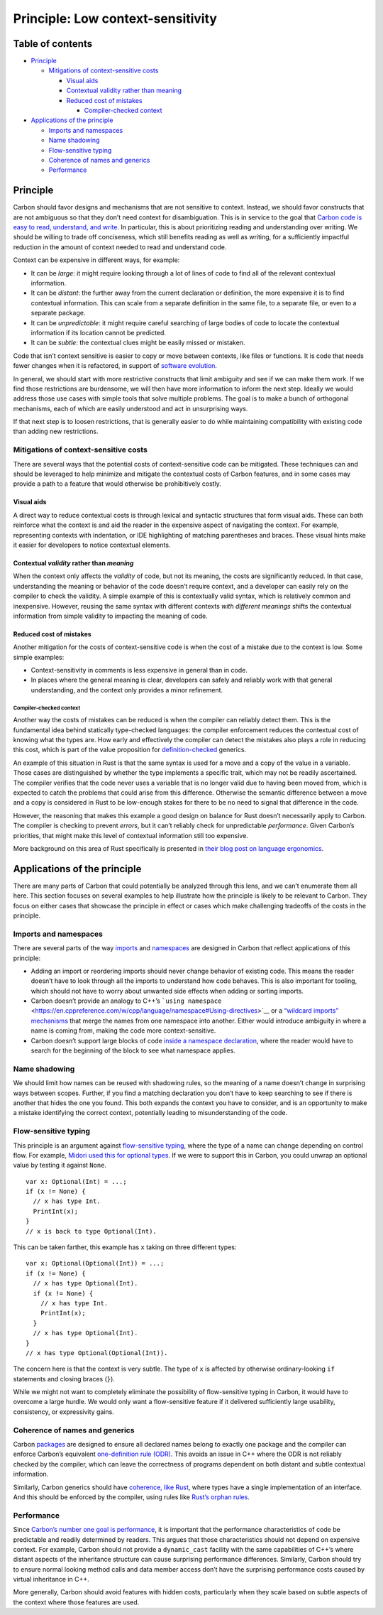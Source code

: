 Principle: Low context-sensitivity
==================================

.. raw:: html

   <!--
   Part of the Carbon Language project, under the Apache License v2.0 with LLVM
   Exceptions. See /LICENSE for license information.
   SPDX-License-Identifier: Apache-2.0 WITH LLVM-exception
   -->

.. raw:: html

   <!-- toc -->

Table of contents
-----------------

-  `Principle <#principle>`__

   -  `Mitigations of context-sensitive
      costs <#mitigations-of-context-sensitive-costs>`__

      -  `Visual aids <#visual-aids>`__
      -  `Contextual validity rather than
         meaning <#contextual-validity-rather-than-meaning>`__
      -  `Reduced cost of mistakes <#reduced-cost-of-mistakes>`__

         -  `Compiler-checked context <#compiler-checked-context>`__

-  `Applications of the principle <#applications-of-the-principle>`__

   -  `Imports and namespaces <#imports-and-namespaces>`__
   -  `Name shadowing <#name-shadowing>`__
   -  `Flow-sensitive typing <#flow-sensitive-typing>`__
   -  `Coherence of names and
      generics <#coherence-of-names-and-generics>`__
   -  `Performance <#performance>`__

.. raw:: html

   <!-- tocstop -->

Principle
---------

Carbon should favor designs and mechanisms that are not sensitive to
context. Instead, we should favor constructs that are not ambiguous so
that they don’t need context for disambiguation. This is in service to
the goal that `Carbon code is easy to read, understand, and
write </docs/project/goals.md#code-that-is-easy-to-read-understand-and-write>`__.
In particular, this is about prioritizing reading and understanding over
writing. We should be willing to trade off conciseness, which still
benefits reading as well as writing, for a sufficiently impactful
reduction in the amount of context needed to read and understand code.

Context can be expensive in different ways, for example:

-  It can be *large*: it might require looking through a lot of lines of
   code to find all of the relevant contextual information.
-  It can be *distant*: the further away from the current declaration or
   definition, the more expensive it is to find contextual information.
   This can scale from a separate definition in the same file, to a
   separate file, or even to a separate package.
-  It can be *unpredictable*: it might require careful searching of
   large bodies of code to locate the contextual information if its
   location cannot be predicted.
-  It can be *subtle*: the contextual clues might be easily missed or
   mistaken.

Code that isn’t context sensitive is easier to copy or move between
contexts, like files or functions. It is code that needs fewer changes
when it is refactored, in support of `software
evolution </docs/project/goals.md#software-and-language-evolution>`__.

In general, we should start with more restrictive constructs that limit
ambiguity and see if we can make them work. If we find those
restrictions are burdensome, we will then have more information to
inform the next step. Ideally we would address those use cases with
simple tools that solve multiple problems. The goal is to make a bunch
of orthogonal mechanisms, each of which are easily understood and act in
unsurprising ways.

If that next step is to loosen restrictions, that is generally easier to
do while maintaining compatibility with existing code than adding new
restrictions.

Mitigations of context-sensitive costs
~~~~~~~~~~~~~~~~~~~~~~~~~~~~~~~~~~~~~~

There are several ways that the potential costs of context-sensitive
code can be mitigated. These techniques can and should be leveraged to
help minimize and mitigate the contextual costs of Carbon features, and
in some cases may provide a path to a feature that would otherwise be
prohibitively costly.

Visual aids
^^^^^^^^^^^

A direct way to reduce contextual costs is through lexical and syntactic
structures that form visual aids. These can both reinforce what the
context is and aid the reader in the expensive aspect of navigating the
context. For example, representing contexts with indentation, or IDE
highlighting of matching parentheses and braces. These visual hints make
it easier for developers to notice contextual elements.

Contextual *validity* rather than *meaning*
^^^^^^^^^^^^^^^^^^^^^^^^^^^^^^^^^^^^^^^^^^^

When the context only affects the *validity* of code, but not its
meaning, the costs are significantly reduced. In that case,
understanding the meaning or behavior of the code doesn’t require
context, and a developer can easily rely on the compiler to check the
validity. A simple example of this is contextually valid syntax, which
is relatively common and inexpensive. However, reusing the same syntax
with different contexts *with different meanings* shifts the contextual
information from simple validity to impacting the meaning of code.

Reduced cost of mistakes
^^^^^^^^^^^^^^^^^^^^^^^^

Another mitigation for the costs of context-sensitive code is when the
cost of a mistake due to the context is low. Some simple examples:

-  Context-sensitivity in comments is less expensive in general than in
   code.
-  In places where the general meaning is clear, developers can safely
   and reliably work with that general understanding, and the context
   only provides a minor refinement.

Compiler-checked context
''''''''''''''''''''''''

Another way the costs of mistakes can be reduced is when the compiler
can reliably detect them. This is the fundamental idea behind statically
type-checked languages: the compiler enforcement reduces the contextual
cost of knowing what the types are. How early and effectively the
compiler can detect the mistakes also plays a role in reducing this
cost, which is part of the value proposition for
`definition-checked </docs/design/generics/terminology.md#definition-checking>`__
generics.

An example of this situation in Rust is that the same syntax is used for
a move and a copy of the value in a variable. Those cases are
distinguished by whether the type implements a specific trait, which may
not be readily ascertained. The compiler verifies that the code never
uses a variable that is no longer valid due to having been moved from,
which is expected to catch the problems that could arise from this
difference. Otherwise the semantic difference between a move and a copy
is considered in Rust to be low-enough stakes for there to be no need to
signal that difference in the code.

However, the reasoning that makes this example a good design on balance
for Rust doesn’t necessarily apply to Carbon. The compiler is checking
to prevent *errors*, but it can’t reliably check for unpredictable
*performance*. Given Carbon’s priorities, that might make this level of
contextual information still too expensive.

More background on this area of Rust specifically is presented in `their
blog post on language
ergonomics <https://blog.rust-lang.org/2017/03/02/lang-ergonomics.html>`__.

Applications of the principle
-----------------------------

There are many parts of Carbon that could potentially be analyzed
through this lens, and we can’t enumerate them all here. This section
focuses on several examples to help illustrate how the principle is
likely to be relevant to Carbon. They focus on either cases that
showcase the principle in effect or cases which make challenging
tradeoffs of the costs in the principle.

Imports and namespaces
~~~~~~~~~~~~~~~~~~~~~~

There are several parts of the way
`imports </docs/design/code_and_name_organization/#imports>`__ and
`namespaces </docs/design/code_and_name_organization/#namespaces>`__ are
designed in Carbon that reflect applications of this principle:

-  Adding an import or reordering imports should never change behavior
   of existing code. This means the reader doesn’t have to look through
   all the imports to understand how code behaves. This is also
   important for tooling, which should not have to worry about unwanted
   side effects when adding or sorting imports.

-  Carbon doesn’t provide an analogy to C++’s
   ```using namespace`` <https://en.cppreference.com/w/cpp/language/namespace#Using-directives>`__
   or a `“wildcard imports”
   mechanisms </proposals/p0107.md#broader-imports-either-all-names-or-arbitrary-code>`__
   that merge the names from one namespace into another. Either would
   introduce ambiguity in where a name is coming from, making the code
   more context-sensitive.

-  Carbon doesn’t support large blocks of code `inside a namespace
   declaration </proposals/p0107.md#scoped-namespaces>`__, where the
   reader would have to search for the beginning of the block to see
   what namespace applies.

Name shadowing
~~~~~~~~~~~~~~

We should limit how names can be reused with shadowing rules, so the
meaning of a name doesn’t change in surprising ways between scopes.
Further, if you find a matching declaration you don’t have to keep
searching to see if there is another that hides the one you found. This
both expands the context you have to consider, and is an opportunity to
make a mistake identifying the correct context, potentially leading to
misunderstanding of the code.

Flow-sensitive typing
~~~~~~~~~~~~~~~~~~~~~

This principle is an argument against `flow-sensitive
typing <https://en.wikipedia.org/wiki/Flow-sensitive_typing>`__, where
the type of a name can change depending on control flow. For example,
`Midori used this for optional
types <http://joeduffyblog.com/2016/02/07/the-error-model/#the-syntax>`__.
If we were to support this in Carbon, you could unwrap an optional value
by testing it against ``None``.

::

   var x: Optional(Int) = ...;
   if (x != None) {
     // x has type Int.
     PrintInt(x);
   }
   // x is back to type Optional(Int).

This can be taken farther, this example has ``x`` taking on three
different types:

::

   var x: Optional(Optional(Int)) = ...;
   if (x != None) {
     // x has type Optional(Int).
     if (x != None) {
       // x has type Int.
       PrintInt(x);
     }
     // x has type Optional(Int).
   }
   // x has type Optional(Optional(Int)).

The concern here is that the context is very subtle. The type of ``x``
is affected by otherwise ordinary-looking ``if`` statements and closing
braces (``}``).

While we might not want to completely eliminate the possibility of
flow-sensitive typing in Carbon, it would have to overcome a large
hurdle. We would only want a flow-sensitive feature if it delivered
sufficiently large usability, consistency, or expressivity gains.

Coherence of names and generics
~~~~~~~~~~~~~~~~~~~~~~~~~~~~~~~

Carbon `packages </docs/design/code_and_name_organization/#packages>`__
are designed to ensure all declared names belong to exactly one package
and the compiler can enforce Carbon’s equivalent `one-definition rule
(ODR) <https://en.wikipedia.org/wiki/One_Definition_Rule>`__. This
avoids an issue in C++ where the ODR is not reliably checked by the
compiler, which can leave the correctness of programs dependent on both
distant and subtle contextual information.

Similarly, Carbon generics should have `coherence, like
Rust <https://github.com/Ixrec/rust-orphan-rules#what-is-coherence>`__,
where types have a single implementation of an interface. And this
should be enforced by the compiler, using rules like `Rust’s orphan
rules <https://github.com/Ixrec/rust-orphan-rules#what-are-the-orphan-rules>`__.

Performance
~~~~~~~~~~~

Since `Carbon’s number one goal is
performance </docs/project/goals.md#performance-critical-software>`__,
it is important that the performance characteristics of code be
predictable and readily determined by readers. This argues that those
characteristics should not depend on expensive context. For example,
Carbon should not provide a ``dynamic_cast`` facility with the same
capabilities of C++’s where distant aspects of the inheritance structure
can cause surprising performance differences. Similarly, Carbon should
try to ensure normal looking method calls and data member access don’t
have the surprising performance costs caused by virtual inheritance in
C++.

More generally, Carbon should avoid features with hidden costs,
particularly when they scale based on subtle aspects of the context
where those features are used.
